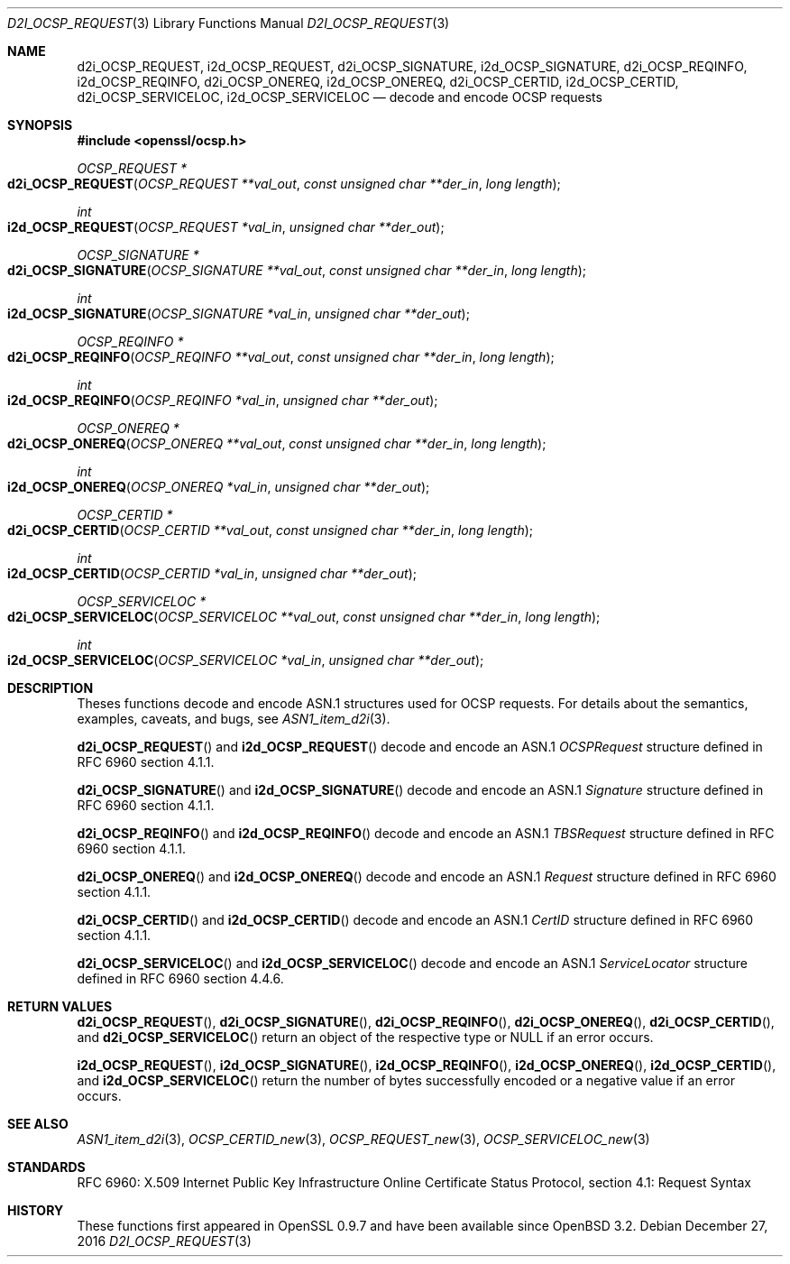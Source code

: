 .\"	$OpenBSD: d2i_OCSP_REQUEST.3,v 1.1 2016/12/27 22:06:55 schwarze Exp $
.\"
.\" Copyright (c) 2016 Ingo Schwarze <schwarze@openbsd.org>
.\"
.\" Permission to use, copy, modify, and distribute this software for any
.\" purpose with or without fee is hereby granted, provided that the above
.\" copyright notice and this permission notice appear in all copies.
.\"
.\" THE SOFTWARE IS PROVIDED "AS IS" AND THE AUTHOR DISCLAIMS ALL WARRANTIES
.\" WITH REGARD TO THIS SOFTWARE INCLUDING ALL IMPLIED WARRANTIES OF
.\" MERCHANTABILITY AND FITNESS. IN NO EVENT SHALL THE AUTHOR BE LIABLE FOR
.\" ANY SPECIAL, DIRECT, INDIRECT, OR CONSEQUENTIAL DAMAGES OR ANY DAMAGES
.\" WHATSOEVER RESULTING FROM LOSS OF USE, DATA OR PROFITS, WHETHER IN AN
.\" ACTION OF CONTRACT, NEGLIGENCE OR OTHER TORTIOUS ACTION, ARISING OUT OF
.\" OR IN CONNECTION WITH THE USE OR PERFORMANCE OF THIS SOFTWARE.
.\"
.Dd $Mdocdate: December 27 2016 $
.Dt D2I_OCSP_REQUEST 3
.Os
.Sh NAME
.Nm d2i_OCSP_REQUEST ,
.Nm i2d_OCSP_REQUEST ,
.Nm d2i_OCSP_SIGNATURE ,
.Nm i2d_OCSP_SIGNATURE ,
.Nm d2i_OCSP_REQINFO ,
.Nm i2d_OCSP_REQINFO ,
.Nm d2i_OCSP_ONEREQ ,
.Nm i2d_OCSP_ONEREQ ,
.Nm d2i_OCSP_CERTID ,
.Nm i2d_OCSP_CERTID ,
.Nm d2i_OCSP_SERVICELOC ,
.Nm i2d_OCSP_SERVICELOC
.Nd decode and encode OCSP requests
.Sh SYNOPSIS
.In openssl/ocsp.h
.Ft OCSP_REQUEST *
.Fo d2i_OCSP_REQUEST
.Fa "OCSP_REQUEST **val_out"
.Fa "const unsigned char **der_in"
.Fa "long length"
.Fc
.Ft int
.Fo i2d_OCSP_REQUEST
.Fa "OCSP_REQUEST *val_in"
.Fa "unsigned char **der_out"
.Fc
.Ft OCSP_SIGNATURE *
.Fo d2i_OCSP_SIGNATURE
.Fa "OCSP_SIGNATURE **val_out"
.Fa "const unsigned char **der_in"
.Fa "long length"
.Fc
.Ft int
.Fo i2d_OCSP_SIGNATURE
.Fa "OCSP_SIGNATURE *val_in"
.Fa "unsigned char **der_out"
.Fc
.Ft OCSP_REQINFO *
.Fo d2i_OCSP_REQINFO
.Fa "OCSP_REQINFO **val_out"
.Fa "const unsigned char **der_in"
.Fa "long length"
.Fc
.Ft int
.Fo i2d_OCSP_REQINFO
.Fa "OCSP_REQINFO *val_in"
.Fa "unsigned char **der_out"
.Fc
.Ft OCSP_ONEREQ *
.Fo d2i_OCSP_ONEREQ
.Fa "OCSP_ONEREQ **val_out"
.Fa "const unsigned char **der_in"
.Fa "long length"
.Fc
.Ft int
.Fo i2d_OCSP_ONEREQ
.Fa "OCSP_ONEREQ *val_in"
.Fa "unsigned char **der_out"
.Fc
.Ft OCSP_CERTID *
.Fo d2i_OCSP_CERTID
.Fa "OCSP_CERTID **val_out"
.Fa "const unsigned char **der_in"
.Fa "long length"
.Fc
.Ft int
.Fo i2d_OCSP_CERTID
.Fa "OCSP_CERTID *val_in"
.Fa "unsigned char **der_out"
.Fc
.Ft OCSP_SERVICELOC *
.Fo d2i_OCSP_SERVICELOC
.Fa "OCSP_SERVICELOC **val_out"
.Fa "const unsigned char **der_in"
.Fa "long length"
.Fc
.Ft int
.Fo i2d_OCSP_SERVICELOC
.Fa "OCSP_SERVICELOC *val_in"
.Fa "unsigned char **der_out"
.Fc
.Sh DESCRIPTION
Theses functions decode and encode ASN.1 structures used for OCSP
requests.
For details about the semantics, examples, caveats, and bugs, see
.Xr ASN1_item_d2i 3 .
.Pp
.Fn d2i_OCSP_REQUEST
and
.Fn i2d_OCSP_REQUEST
decode and encode an ASN.1
.Vt OCSPRequest
structure defined in RFC 6960 section 4.1.1.
.Pp
.Fn d2i_OCSP_SIGNATURE
and
.Fn i2d_OCSP_SIGNATURE
decode and encode an ASN.1
.Vt Signature
structure defined in RFC 6960 section 4.1.1.
.Pp
.Fn d2i_OCSP_REQINFO
and
.Fn i2d_OCSP_REQINFO
decode and encode an ASN.1
.Vt TBSRequest
structure defined in RFC 6960 section 4.1.1.
.Pp
.Fn d2i_OCSP_ONEREQ
and
.Fn i2d_OCSP_ONEREQ
decode and encode an ASN.1
.Vt Request
structure defined in RFC 6960 section 4.1.1.
.Pp
.Fn d2i_OCSP_CERTID
and
.Fn i2d_OCSP_CERTID
decode and encode an ASN.1
.Vt CertID
structure defined in RFC 6960 section 4.1.1.
.Pp
.Fn d2i_OCSP_SERVICELOC
and
.Fn i2d_OCSP_SERVICELOC
decode and encode an ASN.1
.Vt ServiceLocator
structure defined in RFC 6960 section 4.4.6.
.Sh RETURN VALUES
.Fn d2i_OCSP_REQUEST ,
.Fn d2i_OCSP_SIGNATURE ,
.Fn d2i_OCSP_REQINFO ,
.Fn d2i_OCSP_ONEREQ ,
.Fn d2i_OCSP_CERTID ,
and
.Fn d2i_OCSP_SERVICELOC
return an object of the respective type or
.Dv NULL
if an error occurs.
.Pp
.Fn i2d_OCSP_REQUEST ,
.Fn i2d_OCSP_SIGNATURE ,
.Fn i2d_OCSP_REQINFO ,
.Fn i2d_OCSP_ONEREQ ,
.Fn i2d_OCSP_CERTID ,
and
.Fn i2d_OCSP_SERVICELOC
return the number of bytes successfully encoded or a negative value
if an error occurs.
.Sh SEE ALSO
.Xr ASN1_item_d2i 3 ,
.Xr OCSP_CERTID_new 3 ,
.Xr OCSP_REQUEST_new 3 ,
.Xr OCSP_SERVICELOC_new 3
.Sh STANDARDS
RFC 6960: X.509 Internet Public Key Infrastructure Online Certificate
Status Protocol, section 4.1: Request Syntax
.Sh HISTORY
These functions first appeared in OpenSSL 0.9.7
and have been available since
.Ox 3.2 .
